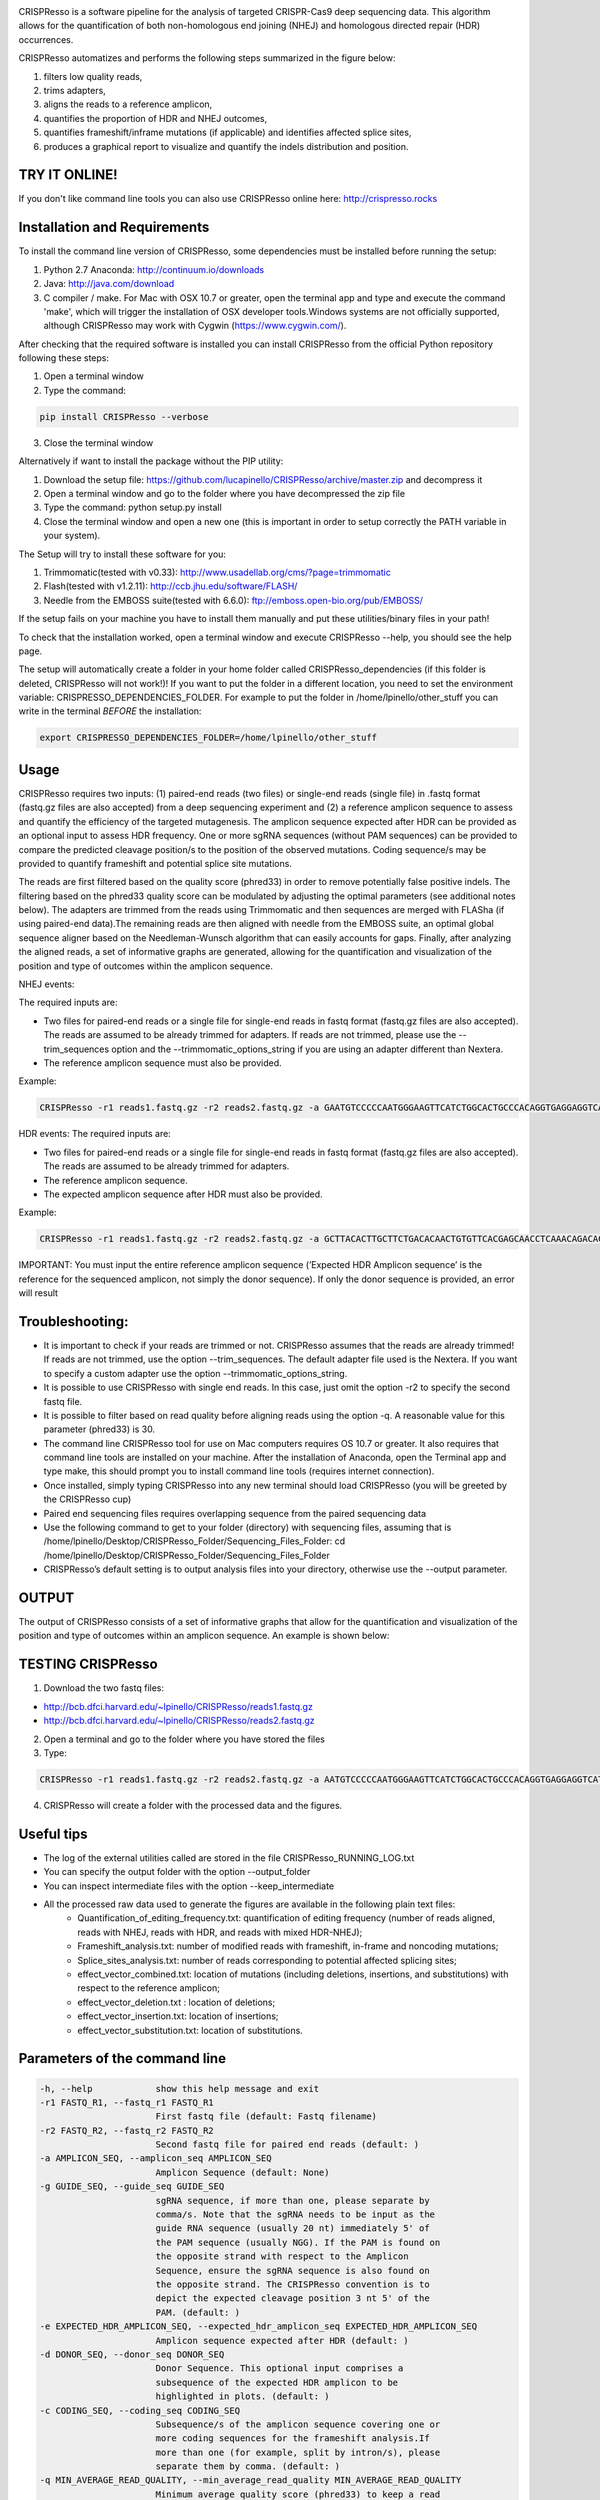 .. image:: https://github.com/lucapinello/CRISPResso/blob/master/CRISPResso.png?raw=true


CRISPResso is a software pipeline for the analysis of targeted CRISPR-Cas9 deep sequencing data. This algorithm allows for the quantification of both non-homologous end joining (NHEJ) and homologous directed repair (HDR) occurrences.


CRISPResso automatizes and performs the following steps summarized in the figure below: 

1) filters low quality reads, 
2) trims adapters, 
3) aligns the reads to a reference amplicon, 
4) quantifies the proportion of HDR and NHEJ outcomes, 
5) quantifies frameshift/inframe mutations (if applicable) and identifies affected splice sites,
6) produces a graphical report to visualize and quantify the indels distribution and position.

.. image:: https://github.com/lucapinello/CRISPResso/blob/master/CRISPResso_pipeline.png?raw=true

TRY IT ONLINE! 
--------------
If you don't like command line tools you can also use CRISPResso online here:  http://crispresso.rocks


Installation and Requirements
------------
To install the command line version of CRISPResso, some dependencies must be installed before running the setup:

1) Python 2.7 Anaconda:  http://continuum.io/downloads
2) Java: http://java.com/download
3) C compiler / make. For Mac with OSX 10.7 or greater, open the terminal app and type and execute the command 'make', which will trigger the installation of OSX developer tools.Windows systems are not officially supported, although CRISPResso may work with Cygwin (https://www.cygwin.com/).

After checking that the required software is installed you can install CRISPResso from the official Python repository following these steps:

1) Open a terminal window
2) Type the command: 

.. code:: bash

        pip install CRISPResso --verbose
      
3) Close the terminal window 

Alternatively if want to install the package without the PIP utility:

1) Download the setup file: https://github.com/lucapinello/CRISPResso/archive/master.zip and decompress it  
2) Open a terminal window  and go to the folder where you have decompressed the zip file
3) Type the command: python setup.py install
4) Close the terminal window and open a new one  (this is important in order to setup correctly the PATH variable in your system).

The Setup will try to install these software for you:

1) Trimmomatic(tested with v0.33): http://www.usadellab.org/cms/?page=trimmomatic
2) Flash(tested with v1.2.11): http://ccb.jhu.edu/software/FLASH/
3) Needle from the EMBOSS suite(tested with 6.6.0): ftp://emboss.open-bio.org/pub/EMBOSS/

If the setup fails on your machine you have to install them manually and put these utilities/binary files in your path!

To check that the installation worked, open a terminal window and execute CRISPResso --help, you should see the help page.

The setup will automatically create a folder in your home folder called CRISPResso_dependencies (if this folder is deleted, CRISPResso will not work!)! If you want to put the folder in a different location, you need to set the environment variable: CRISPRESSO_DEPENDENCIES_FOLDER. For example to put the folder in /home/lpinello/other_stuff you can write in the terminal *BEFORE* the installation:

.. code:: bash
        
        export CRISPRESSO_DEPENDENCIES_FOLDER=/home/lpinello/other_stuff

Usage
-----
CRISPResso requires two inputs: (1) paired-end reads (two files) or single-end reads (single file) in .fastq format (fastq.gz files are also accepted) from a deep sequencing experiment and (2) a reference amplicon sequence to assess and quantify the efficiency of the targeted mutagenesis. The amplicon sequence expected after HDR can be provided as an optional input to assess HDR frequency. One or more sgRNA sequences (without PAM sequences) can be provided to compare the predicted cleavage position/s to the position of the observed mutations. Coding sequence/s may be provided to quantify frameshift and potential splice site mutations. 

The reads are first filtered based on the quality score (phred33) in order to remove potentially false positive indels. The filtering based on the phred33 quality score can be modulated by adjusting the optimal parameters (see additional notes below). The adapters are trimmed from the reads using Trimmomatic and then sequences are merged with FLASha (if using paired-end data).The remaining reads are then aligned with needle from the EMBOSS suite, an optimal global sequence aligner based on the Needleman-Wunsch algorithm that can easily accounts for gaps. Finally, after analyzing the aligned reads, a set of informative graphs are generated, allowing for the quantification and visualization of the position and type of outcomes within the amplicon sequence.

NHEJ events:

The required inputs are: 

- Two files for paired-end reads or a single file for single-end reads in fastq format (fastq.gz files are also accepted). The reads are assumed to be already trimmed for adapters. If reads are not trimmed, please use the   --trim_sequences option and the   --trimmomatic_options_string  if you are using an adapter different than Nextera. 
- The reference amplicon sequence must also be provided.

Example:

.. code:: bash

                        CRISPResso -r1 reads1.fastq.gz -r2 reads2.fastq.gz -a GAATGTCCCCCAATGGGAAGTTCATCTGGCACTGCCCACAGGTGAGGAGGTCATGATCCCCTTCTGGAGCTCCCAACGGGCCGTGGTCTGGTTCATCATCTGTAAGAATGGCTTCAAGAGGCTCGGCTGTGGTT

HDR events:
The required inputs are: 

- Two files for paired-end reads or a single file for single-end reads in fastq format (fastq.gz files are also accepted). The reads are assumed to be already trimmed for adapters.
- The reference amplicon sequence.
- The expected amplicon sequence after HDR must also be provided.

Example:

.. code:: bash

                        CRISPResso -r1 reads1.fastq.gz -r2 reads2.fastq.gz -a GCTTACACTTGCTTCTGACACAACTGTGTTCACGAGCAACCTCAAACAGACACCATGGTGCATCTGACTCCTGAGGAGAAGAATGCCGTCACCACCCTGTGGGGCAAGGTGAACGTGGATGAAGTTGGTGGTGAGGCCCTGGGCAGGTTGGTATCAAGGTTACAAGA -e GCTTACACTTGCTTCTGACACAACTGTGTTCACGAGCAACCTCAAACAGACACCATGGTGCATCTGACTCCTGTGGAAAAAAACGCCGTCACGACGTTATGGGGCAAGGTGAACGTGGATGAAGTTGGTGGTGAGGCCCTGGGCAGGTTGGTATCAAGGTTACAAGA
                        
IMPORTANT: You must input the entire reference amplicon sequence (’Expected HDR Amplicon sequence’ is the reference for the sequenced amplicon, not simply the donor sequence).  If only the donor sequence is provided, an error will result

Troubleshooting:
----------------

- It is important to check if your reads are trimmed or not. CRISPResso assumes that the reads are already trimmed! If reads are not trimmed, use the option --trim_sequences. The default adapter file used is the Nextera. If you want to specify a custom adapter use the option --trimmomatic_options_string.
- It is possible to use CRISPResso with single end reads. In this case, just omit the option -r2 to specify the second fastq file.
- It is possible to filter based on read quality before aligning reads using the option -q. A reasonable value for this parameter (phred33) is 30.
- The command line CRISPResso tool for use on Mac computers requires OS 10.7 or greater. It also requires that command line tools are installed on your machine. After the installation of Anaconda, open the Terminal app and type make, this should prompt you to install command line tools (requires internet connection).
- Once installed, simply typing CRISPResso into any new terminal should load CRISPResso (you will be greeted by the CRISPResso cup)
- Paired end sequencing files requires overlapping sequence from the paired sequencing data
- Use the following command to get to your folder (directory) with sequencing files, assuming that is /home/lpinello/Desktop/CRISPResso_Folder/Sequencing_Files_Folder: cd /home/lpinello/Desktop/CRISPResso_Folder/Sequencing_Files_Folder
- CRISPResso’s default setting is to output analysis files into your directory, otherwise use the --output parameter.

OUTPUT
-----------
The output of CRISPResso consists of a set of informative graphs that allow for the quantification and visualization of the position and type of outcomes within an amplicon sequence. An example is shown below:

.. image:: https://github.com/lucapinello/CRISPResso/blob/master/CRISPResso_output.png?raw=true


TESTING CRISPResso
------------------

1) Download the two fastq files:

- http://bcb.dfci.harvard.edu/~lpinello/CRISPResso/reads1.fastq.gz 
- http://bcb.dfci.harvard.edu/~lpinello/CRISPResso/reads2.fastq.gz

2) Open a terminal and go to the folder where you have stored the files

3) Type: 

.. code:: bash

                        CRISPResso -r1 reads1.fastq.gz -r2 reads2.fastq.gz -a AATGTCCCCCAATGGGAAGTTCATCTGGCACTGCCCACAGGTGAGGAGGTCATGATCCCCTTCTGGAGCTCCCAACGGGCCGTGGTCTGGTTCATCATCTGTAAGAATGGCTTCAAGAGGCTCGGCTGTGGTT -g TGAACCAGACCACGGCCCGT 

4) CRISPResso will create a folder with the processed data and the figures.

Useful tips
-----------

- The log of the external utilities called are stored in the file CRISPResso_RUNNING_LOG.txt
- You can specify the output folder with the option --output_folder
- You can inspect intermediate files with the option --keep_intermediate
- All the processed raw data used to generate the figures are available in the following plain text files:
        - Quantification_of_editing_frequency.txt: quantification of editing frequency (number of reads aligned, reads with NHEJ, reads with HDR, and reads with mixed HDR-NHEJ);
        - Frameshift_analysis.txt: number of modified reads with frameshift, in-frame and noncoding mutations;
        - Splice_sites_analysis.txt: number of reads corresponding to potential affected splicing sites;
        - effect_vector_combined.txt: location of mutations (including deletions, insertions, and substitutions) with respect to the reference amplicon;
        - effect_vector_deletion.txt : location of deletions;
        - effect_vector_insertion.txt: location of insertions;
        - effect_vector_substitution.txt: location of substitutions. 

Parameters of the command line
------------------------------

.. code-block:: bash

  -h, --help            show this help message and exit
  -r1 FASTQ_R1, --fastq_r1 FASTQ_R1
                        First fastq file (default: Fastq filename)
  -r2 FASTQ_R2, --fastq_r2 FASTQ_R2
                        Second fastq file for paired end reads (default: )
  -a AMPLICON_SEQ, --amplicon_seq AMPLICON_SEQ
                        Amplicon Sequence (default: None)
  -g GUIDE_SEQ, --guide_seq GUIDE_SEQ
                        sgRNA sequence, if more than one, please separate by
                        comma/s. Note that the sgRNA needs to be input as the
                        guide RNA sequence (usually 20 nt) immediately 5' of
                        the PAM sequence (usually NGG). If the PAM is found on
                        the opposite strand with respect to the Amplicon
                        Sequence, ensure the sgRNA sequence is also found on
                        the opposite strand. The CRISPResso convention is to
                        depict the expected cleavage position 3 nt 5' of the
                        PAM. (default: )
  -e EXPECTED_HDR_AMPLICON_SEQ, --expected_hdr_amplicon_seq EXPECTED_HDR_AMPLICON_SEQ
                        Amplicon sequence expected after HDR (default: )
  -d DONOR_SEQ, --donor_seq DONOR_SEQ
                        Donor Sequence. This optional input comprises a
                        subsequence of the expected HDR amplicon to be
                        highlighted in plots. (default: )
  -c CODING_SEQ, --coding_seq CODING_SEQ
                        Subsequence/s of the amplicon sequence covering one or
                        more coding sequences for the frameshift analysis.If
                        more than one (for example, split by intron/s), please
                        separate them by comma. (default: )
  -q MIN_AVERAGE_READ_QUALITY, --min_average_read_quality MIN_AVERAGE_READ_QUALITY
                        Minimum average quality score (phred33) to keep a read
                        (default: 0)
  -s MIN_SINGLE_BP_QUALITY, --min_single_bp_quality MIN_SINGLE_BP_QUALITY
                        Minimum single bp score (phred33) to keep a read
                        (default: 0)
  --min_identity_score MIN_IDENTITY_SCORE
                        Min identity score for the alignment (default: 50.0)
  -n NAME, --name NAME  Output name (default: )
  --max_insertion_size MAX_INSERTION_SIZE
                        Max insertion size tolerated for merging paired end
                        reads (default: 60)
  --hdr_perfect_alignment_threshold HDR_PERFECT_ALIGNMENT_THRESHOLD
                        Sequence homology % for an HDR occurrence (default:
                        98.0)
  --trim_sequences      Enable the trimming of Illumina adapters with
                        Trimmomatic (default: False)
  --trimmomatic_options_string TRIMMOMATIC_OPTIONS_STRING
                        Override options for Trimmomatic (default:
                        ILLUMINACLIP:/gcdata/gcproj/Luca/noah/lib/python2.7
                        /site-
                        packages/CRISPResso-0.7.1-py2.7.egg/CRISPResso/data
                        /NexteraPE-PE.fa:0:90:10:0:true MINLEN:40)
  --needle_options_string NEEDLE_OPTIONS_STRING
                        Override options for the Needle aligner (default:
                        -gapopen=10 -gapextend=0.5 -awidth3=5000)
  --keep_intermediate   Keep all the intermediate files (default: False)
  -o OUTPUT_FOLDER, --output_folder OUTPUT_FOLDER
  --dump                Dump numpy arrays and pandas dataframes to file for
                        debugging purposes (default: False)
  --exclude_bp_from_sides EXCLUDE_BP_FROM_SIDES
                        Exclude bp from each side for the quantification of
                        the indels (default: 0)
  --save_also_png       Save also .png images additionally to .pdf files
                        (default: False)



Acknowledgements
----------------
We are grateful to Feng Zhang and David Scott for useful feedback and suggestions; the FAS Research Computing Team, in particular Daniel Kelleher, for great support in hosting the web application of CRISPResso; and Sorel Fitz-Gibbon from UCLA for help in sharing data. Finally, we thank all members of the Guo-Cheng Yuan lab for testing the software.
